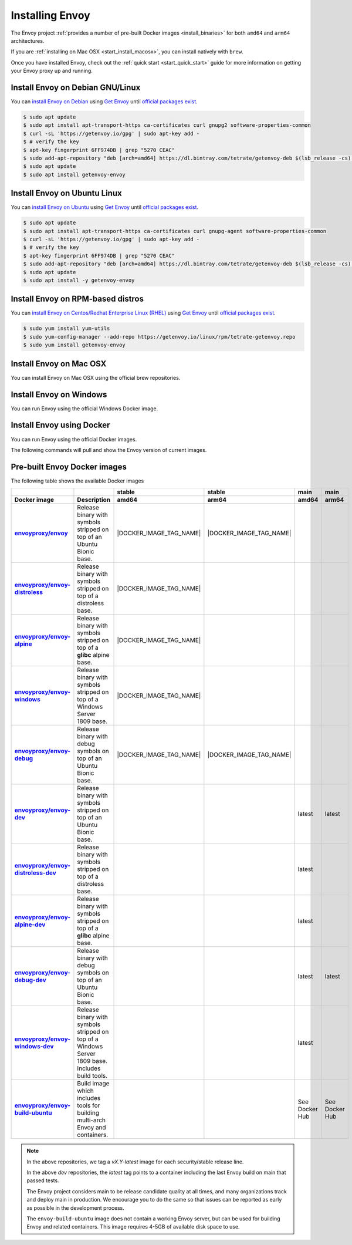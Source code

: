 .. _install:

Installing Envoy
================

The Envoy project :ref:`provides a number of pre-built Docker images <install_binaries>` for both ``amd64`` and ``arm64`` architectures.

If you are :ref:`installing on Mac OSX <start_install_macosx>`, you can install natively with ``brew``.

Once you have installed Envoy, check out the :ref:`quick start <start_quick_start>` guide for more information on
getting your Envoy proxy up and running.

Install Envoy on Debian GNU/Linux
~~~~~~~~~~~~~~~~~~~~~~~~~~~~~~~~~

You can `install Envoy on Debian <https://www.getenvoy.io/install/envoy/debian/>`_
using `Get Envoy <https://www.getenvoy.io/>`__ until `official packages exist <https://github.com/envoyproxy/envoy/issues/16867>`_.

.. code-block:: console

   $ sudo apt update
   $ sudo apt install apt-transport-https ca-certificates curl gnupg2 software-properties-common
   $ curl -sL 'https://getenvoy.io/gpg' | sudo apt-key add -
   $ # verify the key
   $ apt-key fingerprint 6FF974DB | grep "5270 CEAC"
   $ sudo add-apt-repository "deb [arch=amd64] https://dl.bintray.com/tetrate/getenvoy-deb $(lsb_release -cs) stable"
   $ sudo apt update
   $ sudo apt install getenvoy-envoy

Install Envoy on Ubuntu Linux
~~~~~~~~~~~~~~~~~~~~~~~~~~~~~

You can `install Envoy on Ubuntu <https://www.getenvoy.io/install/envoy/ubuntu/>`_
using `Get Envoy <https://www.getenvoy.io/>`__ until `official packages exist <https://github.com/envoyproxy/envoy/issues/16867>`_.

.. code-block:: console

   $ sudo apt update
   $ sudo apt install apt-transport-https ca-certificates curl gnupg-agent software-properties-common
   $ curl -sL 'https://getenvoy.io/gpg' | sudo apt-key add -
   $ # verify the key
   $ apt-key fingerprint 6FF974DB | grep "5270 CEAC"
   $ sudo add-apt-repository "deb [arch=amd64] https://dl.bintray.com/tetrate/getenvoy-deb $(lsb_release -cs) stable"
   $ sudo apt update
   $ sudo apt install -y getenvoy-envoy

Install Envoy on RPM-based distros
~~~~~~~~~~~~~~~~~~~~~~~~~~~~~~~~~~

You can `install Envoy on Centos/Redhat Enterprise Linux (RHEL) <https://www.getenvoy.io/install/envoy/rpm/>`_
using `Get Envoy <https://www.getenvoy.io/>`__ until `official packages exist <https://github.com/envoyproxy/envoy/issues/16867>`_.

.. code-block:: console

   $ sudo yum install yum-utils
   $ sudo yum-config-manager --add-repo https://getenvoy.io/linux/rpm/tetrate-getenvoy.repo
   $ sudo yum install getenvoy-envoy

.. _start_install_macosx:

Install Envoy on Mac OSX
~~~~~~~~~~~~~~~~~~~~~~~~

You can install Envoy on Mac OSX using the official brew repositories.

.. tabs::

   .. code-tab:: console brew

      $ brew update
      $ brew install envoy

.. _start_install_windows:

Install Envoy on Windows
~~~~~~~~~~~~~~~~~~~~~~~~

You can run Envoy using the official Windows Docker image.

.. substitution-code-block:: console

   $ docker pull envoyproxy/|envoy_windows_docker_image|
   $ docker run --rm envoyproxy/|envoy_windows_docker_image| --version

.. _start_install_docker:

Install Envoy using Docker
~~~~~~~~~~~~~~~~~~~~~~~~~~

You can run Envoy using the official Docker images.

The following commands will pull and show the Envoy version of current images.

.. tabs::

   .. tab:: Envoy

      .. substitution-code-block:: console

         $ docker pull envoyproxy/|envoy_docker_image|
         $ docker run --rm envoyproxy/|envoy_docker_image| --version

   .. tab:: Envoy (distroless)

      .. substitution-code-block:: console

         $ docker pull envoyproxy/|envoy_distroless_docker_image|
         $ docker run --rm envoyproxy/|envoy_distroless_docker_image| --version

.. _install_binaries:

Pre-built Envoy Docker images
~~~~~~~~~~~~~~~~~~~~~~~~~~~~~

The following table shows the available Docker images

.. list-table::
   :widths: auto
   :header-rows: 2
   :stub-columns: 1

   * -
     -
     - stable
     - stable
     - main
     - main
   * - Docker image
     - Description
     - amd64
     - arm64
     - amd64
     - arm64
   * - `envoyproxy/envoy <https://hub.docker.com/r/envoyproxy/envoy/tags/>`_
     - Release binary with symbols stripped on top of an Ubuntu Bionic base.
     - |DOCKER_IMAGE_TAG_NAME|
     - |DOCKER_IMAGE_TAG_NAME|
     -
     -
   * - `envoyproxy/envoy-distroless <https://hub.docker.com/r/envoyproxy/envoy-distroless/tags/>`_
     - Release binary with symbols stripped on top of a distroless base.
     - |DOCKER_IMAGE_TAG_NAME|
     -
     -
     -
   * - `envoyproxy/envoy-alpine <https://hub.docker.com/r/envoyproxy/envoy-alpine/tags/>`_
     - Release binary with symbols stripped on top of a **glibc** alpine base.
     - |DOCKER_IMAGE_TAG_NAME|
     -
     -
     -
   * - `envoyproxy/envoy-windows <https://hub.docker.com/r/envoyproxy/envoy-windows/tags/>`_
     - Release binary with symbols stripped on top of a Windows Server 1809 base.
     - |DOCKER_IMAGE_TAG_NAME|
     -
     -
     -
   * - `envoyproxy/envoy-debug <https://hub.docker.com/r/envoyproxy/envoy-debug/tags/>`_
     - Release binary with debug symbols on top of an Ubuntu Bionic base.
     - |DOCKER_IMAGE_TAG_NAME|
     - |DOCKER_IMAGE_TAG_NAME|
     -
     -
   * - `envoyproxy/envoy-dev <https://hub.docker.com/r/envoyproxy/envoy-dev/tags/>`_
     - Release binary with symbols stripped on top of an Ubuntu Bionic base.
     -
     -
     - latest
     - latest
   * - `envoyproxy/envoy-distroless-dev <https://hub.docker.com/r/envoyproxy/envoy-distroless-dev/tags/>`_
     - Release binary with symbols stripped on top of a distroless base.
     -
     -
     - latest
     -
   * - `envoyproxy/envoy-alpine-dev <https://hub.docker.com/r/envoyproxy/envoy-alpine-dev/tags/>`_
     - Release binary with symbols stripped on top of a **glibc** alpine base.
     -
     -
     - latest
     -
   * - `envoyproxy/envoy-debug-dev <https://hub.docker.com/r/envoyproxy/envoy-debug-dev/tags/>`_
     - Release binary with debug symbols on top of an Ubuntu Bionic base.
     -
     -
     - latest
     - latest
   * - `envoyproxy/envoy-windows-dev <https://hub.docker.com/r/envoyproxy/envoy-windows-dev/tags/>`_
     - Release binary with symbols stripped on top of a Windows Server 1809 base. Includes build tools.
     -
     -
     - latest
     -
   * - `envoyproxy/envoy-build-ubuntu <https://hub.docker.com/r/envoyproxy/envoy-build-ubuntu/tags/>`_
     - Build image which includes tools for building multi-arch Envoy and containers.
     -
     -
     - See Docker Hub
     - See Docker Hub

.. note::

   In the above repositories, we tag a *vX.Y-latest* image for each security/stable release line.

   In the above *dev* repositories, the *latest* tag points to a container including the last
   Envoy build on main that passed tests.

   The Envoy project considers main to be release candidate quality at all times, and many
   organizations track and deploy main in production. We encourage you to do the same so that
   issues can be reported as early as possible in the development process.

   The ``envoy-build-ubuntu`` image does not contain a working Envoy server, but can be used for
   building Envoy and related containers. This image requires 4-5GB of available disk space to use.
